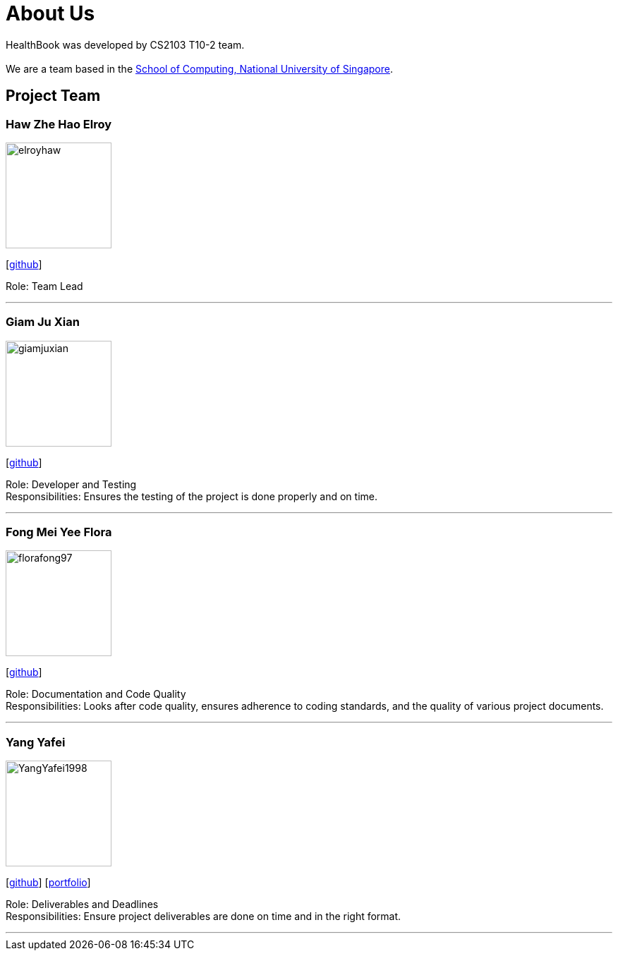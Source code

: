 = About Us
:site-section: AboutUs
:relfileprefix: team/
:imagesDir: images
:stylesDir: stylesheets

HealthBook was developed by CS2103 T10-2 team. +
{empty} +
We are a team based in the http://www.comp.nus.edu.sg[School of Computing, National University of Singapore].

== Project Team

=== Haw Zhe Hao Elroy
image::elroyhaw.png[width="150", align="left"]
{empty} [https://github.com/elroyhaw[github]]

Role: Team Lead

'''

=== Giam Ju Xian
image::giamjuxian.png[width="150", align="left"]
{empty}[http://github.com/giamjuxian[github]]

Role: Developer and Testing +
Responsibilities: Ensures the testing of the project is done properly and on time.

'''

=== Fong Mei Yee Flora
image::florafong97.png[width="150", align="left"]
{empty}[http://github.com/florafong97[github]]

Role: Documentation and Code Quality +
Responsibilities: Looks after code quality, ensures adherence to coding standards, and the quality of various project documents.

'''

=== Yang Yafei
image::YangYafei1998.png[width="150", align="left"]
{empty}[http://github.com/yangyafei1998[github]] [<<yangyafei1998#, portfolio>>]

Role: Deliverables and Deadlines +
Responsibilities: Ensure project deliverables are done on time and in the right format.


'''
